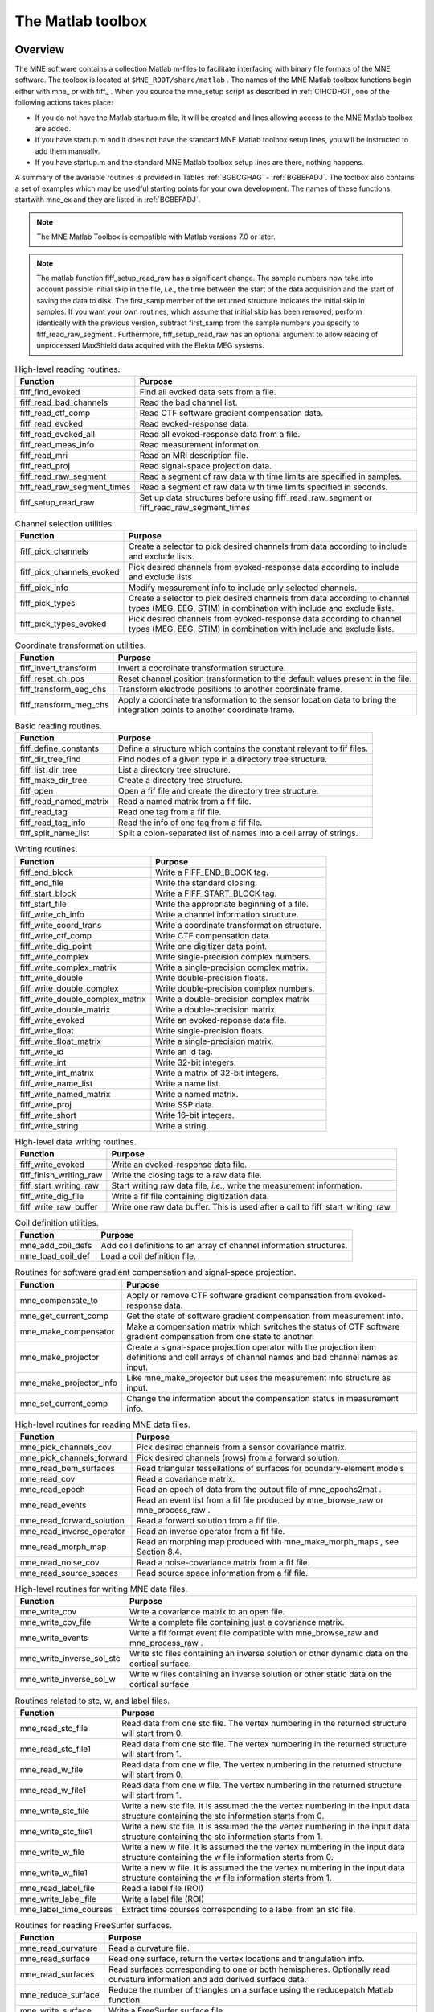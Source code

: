 

.. _ch_matlab:

==================
The Matlab toolbox
==================

Overview
########

The MNE software contains a collection Matlab m-files to
facilitate interfacing with binary file formats of the MNE software.
The toolbox is located at ``$MNE_ROOT/share/matlab`` . The
names of the MNE Matlab toolbox functions begin either with mne_ or
with fiff_ . When you source the mne_setup script
as described in :ref:`CIHCDHGI`, one of the following actions
takes place:

- If you do not have the Matlab startup.m
  file, it will be created and lines allowing access to the MNE Matlab
  toolbox are added.

- If you have startup.m and it does not have the standard MNE
  Matlab toolbox setup lines, you will be instructed to add them manually.

- If you have startup.m and the standard MNE Matlab toolbox
  setup lines are there, nothing happens.

A summary of the available routines is provided in Tables :ref:`BGBCGHAG` - :ref:`BGBEFADJ`. The toolbox
also contains a set of examples which may be usedful starting points
for your own development. The names of these functions startwith mne_ex and
they are listed in :ref:`BGBEFADJ`.

.. note:: The MNE Matlab Toolbox is compatible with    Matlab versions 7.0 or later.

.. note:: The matlab function fiff_setup_read_raw has    a significant change. The sample numbers now take into account possible    initial skip in the file, *i.e.*, the time between    the start of the data acquisition and the start of saving the data    to disk. The first_samp member    of the returned structure indicates the initial skip in samples.    If you want your own routines, which assume that initial skip has    been removed, perform identically with the previous version, subtract first_samp from    the sample numbers you specify to fiff_read_raw_segment .    Furthermore, fiff_setup_read_raw has an    optional argument to allow reading of unprocessed MaxShield data acquired    with the Elekta MEG systems.

.. _BGBCGHAG:

.. table:: High-level reading routines.

    ==============================  ===========================================================================================
    Function                        Purpose
    ==============================  ===========================================================================================
    fiff_find_evoked                Find all evoked data sets from a file.
    fiff_read_bad_channels          Read the bad channel list.
    fiff_read_ctf_comp              Read CTF software gradient compensation data.
    fiff_read_evoked                Read evoked-response data.
    fiff_read_evoked_all            Read all evoked-response data from a file.
    fiff_read_meas_info             Read measurement information.
    fiff_read_mri                   Read an MRI description file.
    fiff_read_proj                  Read signal-space projection data.
    fiff_read_raw_segment           Read a segment of raw data with time limits are specified in samples.
    fiff_read_raw_segment_times     Read a segment of raw data with time limits specified in seconds.
    fiff_setup_read_raw             Set up data structures before using fiff_read_raw_segment or fiff_read_raw_segment_times
    ==============================  ===========================================================================================

.. table:: Channel selection utilities.

    ============================  ==================================================================================================================================================
    Function                      Purpose
    ============================  ==================================================================================================================================================
    fiff_pick_channels            Create a selector to pick desired channels from data according to include and exclude lists.
    fiff_pick_channels_evoked     Pick desired channels from evoked-response data according to include and exclude lists
    fiff_pick_info                Modify measurement info to include only selected channels.
    fiff_pick_types               Create a selector to pick desired channels from data according to channel types (MEG, EEG, STIM) in combination with include and exclude lists.
    fiff_pick_types_evoked        Pick desired channels from evoked-response data according to channel types (MEG, EEG, STIM) in combination with include and exclude lists.
    ============================  ==================================================================================================================================================

.. table:: Coordinate transformation utilities.

    =========================  =============================================================================================================================
    Function                   Purpose
    =========================  =============================================================================================================================
    fiff_invert_transform      Invert a coordinate transformation structure.
    fiff_reset_ch_pos          Reset channel position transformation to the default values present in the file.
    fiff_transform_eeg_chs     Transform electrode positions to another coordinate frame.
    fiff_transform_meg_chs     Apply a coordinate transformation to the sensor location data to bring the integration points to another coordinate frame.
    =========================  =============================================================================================================================

.. table:: Basic reading routines.

    =========================  ========================================================================
    Function                   Purpose
    =========================  ========================================================================
    fiff_define_constants      Define a structure which contains the constant relevant to fif files.
    fiff_dir_tree_find         Find nodes of a given type in a directory tree structure.
    fiff_list_dir_tree         List a directory tree structure.
    fiff_make_dir_tree         Create a directory tree structure.
    fiff_open                  Open a fif file and create the directory tree structure.
    fiff_read_named_matrix     Read a named matrix from a fif file.
    fiff_read_tag              Read one tag from a fif file.
    fiff_read_tag_info         Read the info of one tag from a fif file.
    fiff_split_name_list       Split a colon-separated list of names into a cell array of strings.
    =========================  ========================================================================

.. table:: Writing routines.

    ===================================  ===============================================
    Function                             Purpose
    ===================================  ===============================================
    fiff_end_block                       Write a FIFF_END_BLOCK tag.
    fiff_end_file                        Write the standard closing.
    fiff_start_block                     Write a FIFF_START_BLOCK tag.
    fiff_start_file                      Write the appropriate beginning of a file.
    fiff_write_ch_info                   Write a channel information structure.
    fiff_write_coord_trans               Write a coordinate transformation structure.
    fiff_write_ctf_comp                  Write CTF compensation data.
    fiff_write_dig_point                 Write one digitizer data point.
    fiff_write_complex                   Write single-precision complex numbers.
    fiff_write_complex_matrix            Write a single-precision complex matrix.
    fiff_write_double                    Write double-precision floats.
    fiff_write_double_complex            Write double-precision complex numbers.
    fiff_write_double_complex_matrix     Write a double-precision complex matrix
    fiff_write_double_matrix             Write a double-precision matrix
    fiff_write_evoked                    Write an evoked-reponse data file.
    fiff_write_float                     Write single-precision floats.
    fiff_write_float_matrix              Write a single-precision matrix.
    fiff_write_id                        Write an id tag.
    fiff_write_int                       Write 32-bit integers.
    fiff_write_int_matrix                Write a matrix of 32-bit integers.
    fiff_write_name_list                 Write a name list.
    fiff_write_named_matrix              Write a named matrix.
    fiff_write_proj                      Write SSP data.
    fiff_write_short                     Write 16-bit integers.
    fiff_write_string                    Write a string.
    ===================================  ===============================================

.. table:: High-level data writing routines.

    ==========================  ==================================================================================
    Function                    Purpose
    ==========================  ==================================================================================
    fiff_write_evoked           Write an evoked-response data file.
    fiff_finish_writing_raw     Write the closing tags to a raw data file.
    fiff_start_writing_raw      Start writing raw data file, *i.e.*, write the measurement information.
    fiff_write_dig_file         Write a fif file containing digitization data.
    fiff_write_raw_buffer       Write one raw data buffer. This is used after a call to fiff_start_writing_raw.
    ==========================  ==================================================================================

.. table:: Coil definition utilities.

    ====================  ======================================================================
    Function              Purpose
    ====================  ======================================================================
    mne_add_coil_defs     Add coil definitions to an array of channel information structures.
    mne_load_coil_def     Load a coil definition file.
    ====================  ======================================================================

.. table:: Routines for software gradient compensation and signal-space projection.

    ==========================  ==================================================================================================================================================
    Function                    Purpose
    ==========================  ==================================================================================================================================================
    mne_compensate_to           Apply or remove CTF software gradient compensation from evoked-response data.
    mne_get_current_comp        Get the state of software gradient compensation from measurement info.
    mne_make_compensator        Make a compensation matrix which switches the status of CTF software gradient compensation from one state to another.
    mne_make_projector          Create a signal-space projection operator with the projection item definitions and cell arrays of channel names and bad channel names as input.
    mne_make_projector_info     Like mne_make_projector but uses the measurement info structure as input.
    mne_set_current_comp        Change the information about the compensation status in measurement info.
    ==========================  ==================================================================================================================================================

.. table:: High-level routines for reading MNE data files.

    ============================  =====================================================================================
    Function                      Purpose
    ============================  =====================================================================================
    mne_pick_channels_cov         Pick desired channels from a sensor covariance matrix.
    mne_pick_channels_forward     Pick desired channels (rows) from a forward solution.
    mne_read_bem_surfaces         Read triangular tessellations of surfaces for boundary-element models
    mne_read_cov                  Read a covariance matrix.
    mne_read_epoch                Read an epoch of data from the output file of mne_epochs2mat .
    mne_read_events               Read an event list from a fif file produced by mne_browse_raw or mne_process_raw .
    mne_read_forward_solution     Read a forward solution from a fif file.
    mne_read_inverse_operator     Read an inverse operator from a fif file.
    mne_read_morph_map            Read an morphing map produced with mne_make_morph_maps , see Section 8.4.
    mne_read_noise_cov            Read a noise-covariance matrix from a fif file.
    mne_read_source_spaces        Read source space information from a fif file.
    ============================  =====================================================================================

.. table:: High-level routines for writing MNE data files.

    ============================  ================================================================================================
    Function                      Purpose
    ============================  ================================================================================================
    mne_write_cov                 Write a covariance matrix to an open file.
    mne_write_cov_file            Write a complete file containing just a covariance matrix.
    mne_write_events              Write a fif format event file compatible with mne_browse_raw and mne_process_raw .
    mne_write_inverse_sol_stc     Write stc files containing an inverse solution or other dynamic data on the cortical surface.
    mne_write_inverse_sol_w       Write w files containing an inverse solution or other static data on the cortical surface
    ============================  ================================================================================================

.. _BABBDDAI:

.. table:: Routines related to stc, w, and label files.

    =========================  ==========================================================================================================================================
    Function                   Purpose
    =========================  ==========================================================================================================================================
    mne_read_stc_file          Read data from one stc file. The vertex numbering in the returned structure will start from 0.
    mne_read_stc_file1         Read data from one stc file. The vertex numbering in the returned structure will start from 1.
    mne_read_w_file            Read data from one w file. The vertex numbering in the returned structure will start from 0.
    mne_read_w_file1           Read data from one w file. The vertex numbering in the returned structure will start from 1.
    mne_write_stc_file         Write a new stc file. It is assumed the the vertex numbering in the input data structure containing the stc information starts from 0.
    mne_write_stc_file1        Write a new stc file. It is assumed the the vertex numbering in the input data structure containing the stc information starts from 1.
    mne_write_w_file           Write a new w file. It is assumed the the vertex numbering in the input data structure containing the w file information starts from 0.
    mne_write_w_file1          Write a new w file. It is assumed the the vertex numbering in the input data structure containing the w file information starts from 1.
    mne_read_label_file        Read a label file (ROI)
    mne_write_label_file       Write a label file (ROI)
    mne_label_time_courses     Extract time courses corresponding to a label from an stc file.
    =========================  ==========================================================================================================================================

.. table:: Routines for reading FreeSurfer surfaces.

    =====================  ==============================================================================================================================
    Function               Purpose
    =====================  ==============================================================================================================================
    mne_read_curvature     Read a curvature file.
    mne_read_surface       Read one surface, return the vertex locations and triangulation info.
    mne_read_surfaces      Read surfaces corresponding to one or both hemispheres. Optionally read curvature information and add derived surface data.
    mne_reduce_surface     Reduce the number of triangles on a surface using the reducepatch Matlab function.
    mne_write_surface      Write a FreeSurfer surface file.
    =====================  ==============================================================================================================================

.. _BGBEGFBD:

.. table:: Utility functions.

    ================================  ==============================================================================================================================================================
    Function                          Purpose
    ================================  ==============================================================================================================================================================
    mne_block_diag                    Create a sparse block-diagonal matrix out of a vector.
    mne_combine_xyz                   Calculate the square sum of the three Cartesian components of several vectors listed in one row or column vector.
    mne_file_name                     Compose a file name relative to $MNE_ROOT
    mne_find_channel                  Find a channel by name from measurement info.
    mne_find_source_space_hemi        Determine whether a given source space belongs to the left or right hemisphere.
    mne_fread3                        Read a three-byte integer.
    mne_fwrite3                       Write a three-byte integer.
    mne_make_combined_event_file      Combine data from several trigger channels into one event file.
    mne_omit_first_line               Omit first line from a multi-line message. This routine is useful for formatting error messages.
    mne_prepare_inverse_operator      Prepare inverse operator data for calculating L2 minimum-norm solutions and dSPM.
    mne_setup_toolbox                 Set up the MNE Matlab toolbox.
    mne_transform_coordinates         Transform locations between different coordinate systems. This function uses the output file from mne_collect_transforms described in Section 9.9 as input.
    mne_transpose_named_matrix        Create a transpose of a named matrix.
    mne_transform_source_space_to     Transform source space data to another coordinate frame.
    ================================  ==============================================================================================================================================================

.. _BGBEFADJ:

.. table:: Examples demostrating the use of the toolbox.

    =========================  =================================================================================
    Function                   Purpose
    =========================  =================================================================================
    mne_ex_average_epochs      Example of averaging epoch data produced by mne_epochs2mat , see Section 9.14.
    mne_ex_cancel_noise        Example of noise cancellation procedures.
    mne_ex_compute_inverse     Example of computing a L2 minimum-norm estimate or a dSPM solution
    mne_ex_data_sets           Example of listing evoked-response data sets.
    mne_ex_evoked_grad_amp     Compute tangential gradient amplitudes from planar gradiometer data.
    mne_ex_read_epochs         Read epoch data from a raw data file.
    mne_ex_read_evoked         Example of reading evoked-response data.
    mne_ex_read_raw            Example of reading raw data.
    mne_ex_read_write_raw      Example of processing raw data (read and write).
    =========================  =================================================================================

.. note:: In order for the inverse operator calculation    to work correctly with data processed with the Elekta-Neuromag Maxfilter (TM) software,    the so-called *processing history* block must    be included in data files. Previous versions of the MNE Matlab functions    did not copy processing history to files saved. As of March 30,    2009, the Matlab toolbox routines fiff_start_writing_raw and fiff_write_evoked have    been enchanced to include these data to the output file as appropriate.    If you have older raw data files created in Matlab from input which    has been processed Maxfilter, it is necessary to copy the *processing    history* block from the original to modified raw data    file using the mne_copy_processing_history utility described    in :ref:`CJACECAH`. The raw data processing programs mne_browse_raw and mne_process_raw have    handled copying of the processing history since revision 2.5 of    the MNE software.

Some data structures
####################

The MNE Matlab toolbox relies heavily on structures to organize
the data. This section gives detailed information about fields in
the essential data structures employed in the MNE Matlab toolbox.
In the structure definitions, data types referring to other MNE
Matlab toolbox structures are shown in italics. In addition, :ref:`BGBJHCGD` lists the values of various FIFF constants
defined by fiff_define_constants.m .
The documented structures are:

**tag**

    Contains one tag from the fif file, see :ref:`BGBGIIGD`.

**taginfo**

    Contains the information about one tag, see :ref:`BGBBJBJJ`.

**directory**

    Contains the tag directory as a tree structure, see :ref:`BGBEDHBG`.

**id**

    A fif ID, see :ref:`BGBDAHHJ`.

**named matrix**

    Contains a matrix with names for rows and/or columns, see :ref:`BGBBEDID`. A named matrix is used to store, *e.g.*,
    SSP vectors and forward solutions.

**trans**

    A 4 x 4 coordinate-transformation matrix operating on augmented column
    vectors. Indication of the coordinate frames to which this transformation
    relates is included, see :ref:`BGBDHBIF`.

**dig**

    A Polhemus digitizer data point, see :ref:`BGBHDEDG`.

**coildef**

    The coil definition structure useful for forward calculations and array
    visualization, see :ref:`BGBGBEBH`. For more detailed information on
    coil definitions, see Section 5.8.

**ch**

    Channel information structure, see :ref:`BGBIABGD`.

**proj**

    Signal-space projection data, see :ref:`BGBCJHJB`.

**comp**

    Software gradiometer compensation data, see :ref:`BGBJDIFD`.

**measurement info**

    Translation of the FIFFB_MEAS_INFO entity, see :ref:`BGBFHDIJ`. This
    data structure is returned by fiff_read_meas_info .

**surf**

    Used to represent triangulated surfaces and cortical source spaces, see :ref:`BGBEFJCB`.

**cov**

    Used for storing covariance matrices, see :ref:`BGBJJIED`.

**fwd**

    Forward solution data returned by mne_read_forward_solution ,
    see :ref:`BGBFJIBJ`.

**inv**

    Inverse operator decomposition data returned by mne_read_inverse_operator ,
    see :ref:`BGBIEIJE`. For more information on inverse operator
    decomposition, see :ref:`CBBDJFBJ`. For an example on how to
    compute inverse solution using this data, see the sample routine mne_ex_compute_inverse .

.. note:: The MNE Matlab toolbox tries it best to    employ vertex numbering starting from 1 as opposed to 0 as recorded    in the data files. There are, however, two exceptions where explicit    attention to the vertex numbering convention is needed. First, the    standard stc and w file reading and writing routines return and    assume zero-based vertex numbering. There are now versions with    names ending with '1' , which return and assume one-based    vertex numbering, see :ref:`BABBDDAI`. Second, the logno    field of the channel information in the data files produced by mne_compute_raw_inverse is    the zero-based number of the vertex whose source space signal is    contained on this channel.

.. _BGBJHCGD:

.. table:: FIFF constants.

    ================================  =======  ======================================================================================================
    Name                              Value    Description
    ================================  =======  ======================================================================================================
    FIFFV_MEG_CH                      1        This is a MEG channel.
    FIFFV_REF_MEG_CH                  301      This a reference MEG channel, located far away from the head.
    FIFFV_EEF_CH                      2        This is an EEG channel.
    FIFFV_MCG_CH                      201      This a MCG channel.
    FIFFV_STIM_CH                     3        This is a digital trigger channel.
    FIFFV_EOG_CH                      202      This is an EOG channel.
    FIFFV_EMG_CH                      302      This is an EMG channel.
    FIFFV_ECG_CH                      402      This is an ECG channel.
    FIFFV_MISC_CH                     502      This is a miscellaneous analog channel.
    FIFFV_RESP_CH                     602      This channel contains respiration monitor output.
    FIFFV_COORD_UNKNOWN               0        Unknown coordinate frame
    FIFFV_COORD_DEVICE                1        The MEG device coordinate frame
    FIFFV_COORD_ISOTRAK               2        The Polhemus digitizer coordinate frame (does not appear in data files).
    FIFFV_COORD_HPI                   3        HPI coil coordinate frame (does not appear in data files)
    FIFFV_COORD_HEAD                  4        The MEG head coordinate frame (Neuromag convention).
    FIFFV_COORD_MRI                   5        The MRI coordinate frame
    FIFFV_COORD_MRI_SLICE             6        The coordinate frame of a single MRI slice.
    FIFFV_COORD_MRI_DISPLAY           7        The preferred coordinate frame for displaying the MRIs (used by MRIlab).
    FIFFV_COORD_DICOM_DEVICE          8        The DICOM coordinate frame (does not appear in files).
    FIFFV_COORD_IMAGING_DEVICE        9        A generic imaging device coordinate frame (does not appear in files).
    FIFFV_MNE_COORD_TUFTS_EEG         300      The Tufts EEG data coordinate frame
    FIFFV_MNE_COORD_CTF_DEVICE        1001     The CTF device coordinate frame (does not appear in files)
    FIFFV_MNE_COORD_CTF_HEAD          1004     The CTF/4D head coordinate frame
    FIFFV_ASPECT_AVERAGE              100      Data aspect: average.
    FIFFV_ASPECT_STD_ERR              101      Data aspect: standard error of mean.
    FIFFV_ASPECT_SINGLE               102      Single epoch.
    FIFFV_ASPECT_SUBAVERAGE           103      One subaverage.
    FIFFV_ASPECT_ALTAVERAGE           104      One alternating (plus-minus) subaverage.
    FIFFV_ASPECT_SAMPLE               105      A sample cut from raw data.
    FIFFV_ASPECT_POWER_DENSITY        106      Power density spectrum.
    FIFFV_ASPECT_DIPOLE_WAVE          200      The time course of an equivalent current dipole
    FIFFV_BEM_SURF_ID_UNKNOWN         -1       Unknown BEM surface
    FIFFV_BEM_SURF_ID_BRAIN           1        The inner skull surface
    FIFFV_BEM_SURF_ID_SKULL           3        The outer skull surface
    FIFFV_BEM_SURF_ID_HEAD            4        The scalp surface
    FIFFV_MNE_SURF_LEFT_HEMI          101      Left hemisphere cortical surface
    FIFFV_MNE_SURF_RIGHT_HEMI         102      Right hemisphere cortical surface
    FIFFV_POINT_CARDINAL              1        Digitization point which is a cardinal landmark aka. fiducial point
    FIFFV_POINT_HPI                   2        Digitized HPI coil location
    FIFFV_POINT_EEG                   3        Digitized EEG electrode location
    FIFFV_POINT_ECG                   3        Digitized ECG electrode location
    FIFFV_POINT_EXTRA                 4        Additional head surface point
    FIFFV_POINT_LPA                   1        Identifier for left auricular landmark
    FIFFV_POINT_NASION                2        Identifier for nasion
    FIFFV_POINT_RPA                   3        Identifier for right auricular landmark
    FIFFV_MNE_FIXED_ORI               1        Fixed orientation constraint used in the computation of a forward solution.
    FIFFV_MNE_FREE_ORI                2        No orientation constraint used in the computation of a forward solution
    FIFFV_MNE_MEG                     1        Indicates an inverse operator based on MEG only
    FIFFV_MNE_EEG                     2        Indicates an inverse operator based on EEG only.
    FIFFV_MNE_MEG_EEG                 3        Indicates an inverse operator based on both MEG and EEG.
    FIFFV_MNE_UNKNOWN_COV             0        An unknown covariance matrix
    FIFFV_MNE_NOISE_COV               1        Indicates a noise covariance matrix.
    FIFFV_MNE_SENSOR_COV              1        Synonym for FIFFV_MNE_NOISE_COV
    FIFFV_MNE_SOURCE_COV              2        Indicates a source covariance matrix
    FIFFV_MNE_FMRI_PRIOR_COV          3        Indicates a covariance matrix associated with fMRI priors
    FIFFV_MNE_SIGNAL_COV              4        Indicates the data (signal + noise) covariance matrix
    FIFFV_MNE_DEPTH_PRIOR_COV         5        Indicates the depth prior (depth weighting) covariance matrix
    FIFFV_MNE_ORIENT_PRIOR_COV        6        Indicates the orientation (loose orientation constrain) prior covariance matrix
    FIFFV_PROJ_ITEM_NONE              0        The nature of this projection item is unknown
    FIFFV_PROJ_ITEM_FIELD             1        This is projection item is a generic field pattern or field patters.
    FIFFV_PROJ_ITEM_DIP_FIX           2        This projection item is the field of one dipole
    FIFFV_PROJ_ITEM_DIP_ROT           3        This projection item corresponds to the fields of three or two orthogonal dipoles at some location.
    FIFFV_PROJ_ITEM_HOMOG_GRAD        4        This projection item contains the homogeneous gradient fields as seen by the sensor array.
    FIFFV_PROJ_ITEM_HOMOG_FIELD       5        This projection item contains the three homogeneous field components as seen by the sensor array.
    FIFFV_MNE_PROJ_ITEM_EEG_AVREF     10       This projection item corresponds to the average EEG reference.
    ================================  =======  ======================================================================================================

.. _BGBGIIGD:

.. table:: The tag structure.

    =======  ===========  ============================================
    Field    Data type    Description
    =======  ===========  ============================================
    kind     int32        The kind of the data item.
    type     uint32       The data type used to represent the data.
    size     int32        Size of the data in bytes.
    next     int32        Byte offset of the next tag in the file.
    data     various      The data itself.
    =======  ===========  ============================================

.. _BGBBJBJJ:

.. table:: The taginfo structure.

    =======  ===========  ============================================
    Field    Data type    Description
    =======  ===========  ============================================
    kind     double       The kind of the data item.
    type     double       The data type used to represent the data.
    size     double       Size of the data in bytes.
    pos      double       Byte offset to this tag in the file.
    =======  ===========  ============================================

.. _BGBEDHBG:

.. table:: The directory structure.

    ============  ============  ================================================================
    Field         Data type     Description
    ============  ============  ================================================================
    block         double        The block id of this directory node.
    id            id            The unique identifier of this node.
    parent_id     id            The unique identifier of the node this node was derived from.
    nent          double        Number of entries in this node.
    nchild        double        Number of children to this node.
    dir           taginfo       Information about tags in this node.
    children      directory     The children of this node.
    ============  ============  ================================================================

.. _BGBDAHHJ:

.. table:: The id structure.

    ==========  ===========  ============================================================
    Field       Data type    Description
    ==========  ===========  ============================================================
    version     int32        The fif file version (major << 16 | minor).
    machid      int32(2)     Unique identifier of the computer this id was created on.
    secs        int32        Time since January 1, 1970 (seconds).
    usecs       int32        Time since January 1, 1970 (microseconds past secs ).
    ==========  ===========  ============================================================

.. _BGBBEDID:

.. table:: The named matrix structure.

    ============  ===========  ======================================================================
    Field         Data type    Description
    ============  ===========  ======================================================================
    nrow          int32        Number of rows.
    ncol          int32        Number of columns.
    row_names     cell(*)      The names of associated with the rows. This member may be empty.
    col_names     cell(*)      The names of associated with the columns. This member may be empty.
    data          various      The matrix data, usually of type single or double.
    ============  ===========  ======================================================================

.. _BGBDHBIF:

.. table:: The trans structure.

    ========  ==============  =====================================================================================================================================================================
    Field     Data type       Description
    ========  ==============  =====================================================================================================================================================================
    from      int32           The source coordinate frame, see :ref:`BGBJHCGD`. Look for entries starting with FIFFV_COORD or FIFFV_MNE_COORD.
    to        int32           The destination coordinate frame.
    trans     double(4,4)     The 4-by-4 coordinate transformation matrix. This operates from augmented position column vectors given in *from* coordinates to give results in *to* coordinates.
    ========  ==============  =====================================================================================================================================================================

.. _BGBHDEDG:

.. table:: The dig structure.

    ========  ============  ==========================================================================================================================
    Field     Data type     Description
    ========  ============  ==========================================================================================================================
    kind      int32         The type of digitizing point. Possible values are listed in :ref:`BGBJHCGD`. Look for entries starting with FIFF_POINT.
    ident     int32         Identifier for this point.
    r         single(3)     The location of this point.
    ========  ============  ==========================================================================================================================

.. _BGBGBEBH:

.. table:: The coildef structure. For more detailed information, see Section 5.8.

    ==============  =======================  ========================================================================================
    Field           Data type                Description
    ==============  =======================  ========================================================================================
    class           double                   The coil (or electrode) class
    id              double                   The coil (or electrode) id
    accuracy        double                   Representation accuracy
    num_points      double                   Number of integration points.
    size            double                   Coil size
    baseline        double                   Coil baseline
    description     char(*)                  Coil description
    coildefs        double(num_points,7)     Each row contains the integration point weight, followed by location [m] and normal
    FV              struct                   Contains the faces and vertices which can be used to draw the coil for visualization.
    ==============  =======================  ========================================================================================

.. _BGBIABGD:

.. table:: The ch structure.

    ==============  ==============  =======================================================================================================================================================================================================================================================================================================================================================
    Field           Data type       Description
    ==============  ==============  =======================================================================================================================================================================================================================================================================================================================================================
    scanno          int32           Scanning order number, starting from 1.
    logno           int32           Logical channel number, conventions in the usage of this number vary.
    kind            int32           The channel type (FIFFV_MEG_CH, FIFF_EEG_CH, etc., see :ref:`BGBJHCGD` ).
    range           double          The hardware-oriented part of the calibration factor. This should be only applied to the continuous raw data.
    cal             double          The calibration factor to bring the channels to physical units.
    loc             double(12)      The channel location. The first three numbers indicate the location [m], followed by the three unit vectors of the channel-specific coordinate frame. These data contain the values saved in the fif file and should not be changed. The values are specified in device coordinates for MEG and in head coordinates for EEG channels, respectively.
    coil_trans      double(4,4)     Initially, transformation from the channel coordinates to device coordinates. This transformation is updated by calls to fiff_transform_meg_chs and fiff_transform_eeg_chs .
    eeg_loc         double(6)       The location of the EEG electrode in coord_frame coordinates. The first three values contain the location of the electrode [m]. If six values are present, the remaining ones indicate the location of the reference electrode for this channel.
    coord_frame     int32           Initially, the coordinate frame is FIFFV_COORD_DEVICE for MEG channels and FIFFV_COORD_HEAD for EEG channels.
    unit            int32           Unit of measurement. Relevant values are: 201 = T/m, 112 = T, 107 = V, and 202 = Am.
    unit_mul        int32           The data are given in unit s multiplied by 10unit_mul . Presently, unit_mul is always zero.
    ch_name         char(*)         Name of the channel.
    coil_def        coildef         The coil definition structure. This is present only if mne_add_coil_defs has been successfully called.
    ==============  ==============  =======================================================================================================================================================================================================================================================================================================================================================

.. _BGBCJHJB:

.. table:: The proj structure.

    =========  ===============  =========================================================================================================================================================
    Field      Data type        Description
    =========  ===============  =========================================================================================================================================================
    kind       int32            The type of the projection item. Possible values are listed in :ref:`BGBJHCGD`. Look for entries starting with FIFFV_PROJ_ITEM or FIFFV_MNE_PROJ_ITEM.
    active     int32            Is this item active, i.e. , applied or about to be applied to the data.
    data       named matrix     The projection vectors. The column names indicate the names of the channels associated to the elements of the vectors.
    =========  ===============  =========================================================================================================================================================

.. _BGBJDIFD:

.. table:: The comp structure.

    ==================  ===============  ===========================================================================================================================================================================================================
    Field               Data type        Description
    ==================  ===============  ===========================================================================================================================================================================================================
    ctfkind             int32            The kind of the compensation as stored in file.
    kind                int32            ctfkind mapped into small integer numbers.
    save_calibrated     logical          Were the compensation data saved in calibrated form. If this field is false, the matrix will be decalibrated using the fields row_cals and col_cals when the compensation data are saved by the toolbox.
    row_cals            double(*)        Calibration factors applied to the rows of the compensation data matrix when the data were read.
    col_cals            double(*)        Calibration factors applied to the columns of the compensation data matrix when the data were read.
    data                named matrix     The compensation data matrix. The row_names list the names of the channels to which this compensation applies and the col_names the compensation channels. For more information, see Section 9.2.4
    ==================  ===============  ===========================================================================================================================================================================================================

.. _BGBFHDIJ:

.. tabularcolumns:: |p{0.2\linewidth}|p{0.2\linewidth}|p{0.55\linewidth}|
.. table:: The meas info structure.

    =============  ==============  =====================================================================================================================
    Field          Data type       Description
    =============  ==============  =====================================================================================================================
    file_id        id              The fif ID of the measurement file.
    meas_id        id              The ID assigned to this measurement by the acquisition system or during file conversion.
    nchan          int32           Number of channels
    sfreq          double          Sampling frequency
    highpass       double          Highpass corner frequency [Hz]. Zero indicates a DC recording.
    lowpass        double          Lowpass corner frequency [Hz].
    chs            ch (nchan)      An array of channel information structures.
    ch_names       cell(nchan)     Cell array of channel names.
    dev_head_t     trans           The device to head transformation
    ctf_head_t     trans           The transformation from 4D/CTF head coordinates to Neuromag head coordinates. This is only present in 4D/CTF data.
    dev_ctf_t      trans           The transformation from device coordinates to 4D/CTF head coordinates. This is only present in 4D/CTF data
    dig            dig(*)          The Polhemus digitization data in head coordinates.
    bads           cell(*)         Bad channel list
    projs          proj(*)         SSP operator data.
    comps          comp(*)         Software gradient compensation data.
    =============  ==============  =====================================================================================================================

.. _BGBEFJCB:

.. tabularcolumns:: |p{0.2\linewidth}|p{0.2\linewidth}|p{0.55\linewidth}|
.. table:: The surf structure.

    ===============  ==================  ============================================================================================================================================================================================================================================================================
    Field            Data type           Description
    ===============  ==================  ============================================================================================================================================================================================================================================================================
    id               int32               The surface ID
    sigma            double              The electrical conductivity of the compartment bounded by this surface. This field is present in BEM surfaces only.
    np               int32               Number of vertices on the surface
    ntri             int32               Number of triangles on the surface
    coord_frame      int32               Coordinate frame in which the locations and orientations are expressed.
    rr               double(np,3)        The vertex locations
    nn               double(np,3)        The vertex normals. If derived surface data was not requested, this is empty.
    tris             int32(ntri,3)       Vertex numbers of the triangles in counterclockwise order as seen from the outside.
    nuse             int32               Number of active vertices, *i.e.*, vertices included in a decimated source space.
    inuse            int32(np)           Which vertices are in use.
    vertno           int32(nuse)         Indices of the vertices in use.
    curv             double(np)          Curvature values at the vertices. If curvature information was not requested, this field is empty or absent.
    tri_area         double(ntri)        The triangle areas in m2.If derived surface data was not requested, this field will be missing.
    tri_cent         double(ntri,3)      The triangle centroids. If derived surface data was not requested, this field will be missing.
    tri_nn           double(ntri,3)      The triangle normals. If derived surface data was not requested, this field will be missing.
    nuse_tri         int32               Number of triangles in use. This is present only if the surface corresponds to a source space created with the ``--ico`` option.
    use_tris         int32(nuse_tri)     The vertices of the triangles in use in the complete triangulation. This is present only if the surface corresponds to a source space created with the ``--ico`` option.
    nearest          int32(np)           This field is present only if patch information has been computed for a source space. For each vertex in the triangulation, these values indicate the nearest active source space vertex.
    nearest_dist     double(np)          This field is present only if patch information has been computed for a source space. For each vertex in the triangulation, these values indicate the distance to the nearest active source space vertex.
    dist             double(np,np)       Distances between vertices on this surface given as a sparse matrix. A zero off-diagonal entry in this matrix indicates that the corresponding distance has not been calculated.
    dist_limit       double              The value given to mne_add_patch_info with the --dist option, see :ref:`CJAGCDCC`. This value is presently always negative, indicating that only distances between active source space vertices, as indicated by the vertno field of this structure, have been calculated.
    ===============  ==================  ============================================================================================================================================================================================================================================================================

.. _BGBJJIED:

.. tabularcolumns:: |p{0.2\linewidth}|p{0.2\linewidth}|p{0.55\linewidth}|
.. table:: The cov structure.

    =========  ==================  ======================================================================================================
    Field      Data type           Description
    =========  ==================  ======================================================================================================
    kind       double              What kind of a covariance matrix (1 = noise covariance, 2 = source covariance).
    diag       double              Is this a diagonal matrix.
    dim        int32               Dimension of the covariance matrix.
    names      cell(*)             Names of the channels associated with the entries (may be empty).
    data       double(dim,dim)     The covariance matrix. This a double(dim) vector for a diagonal covariance matrix.
    projs      proj(*)             The SSP vectors applied to these data.
    bads       cell(*)             Bad channel names.
    nfree      int32               Number of data points used to compute this matrix.
    eig        double(dim)         The eigenvalues of the covariance matrix. This field may be empty for a diagonal covariance matrix.
    eigvec     double(dim,dim)     The eigenvectors of the covariance matrix.
    =========  ==================  ======================================================================================================

.. _BGBFJIBJ:

.. tabularcolumns:: |p{0.2\linewidth}|p{0.2\linewidth}|p{0.55\linewidth}|
.. table:: The fwd structure.

    ==============  ====================  =============================================================================================================================================================================================================================
    Field           Data type             Description
    ==============  ====================  =============================================================================================================================================================================================================================
    source_ori      int32                 Has the solution been computed for the current component normal to the cortex only (1) or all three source orientations (2).
    coord_frame     int32                 Coordinate frame in which the locations and orientations are expressed.
    nsource         int32                 Total number of source space points.
    nchan           int32                 Number of channels.
    sol             named matrix          The forward solution matrix.
    sol_grad        named matrix          The derivatives of the forward solution with respect to the dipole location coordinates, see Section 5.9.6. This field is present only if the forward solution was computed with the ``--grad`` option, see Section 5.9.2.
    mri_head_t      trans                 Transformation from the MRI coordinate frame to the (Neuromag) head coordinate frame.
    src             surf(*)               The description of the source spaces
    source_rr       double(nsource,3)     The source locations.
    source_nn       double(*,3)           The source orientations. Number of rows is either nsource (fixed source orientations) or 3*nsource (all source orientations).
    ==============  ====================  =============================================================================================================================================================================================================================

.. _BGBIEIJE:

.. tabularcolumns:: |p{0.2\linewidth}|p{0.2\linewidth}|p{0.55\linewidth}|
.. table:: The inv structure. Note: The fields proj , whitener , reginv , and noisenorm are filled in by the routine mne_prepare_inverse_operator.

    ===============  ======================  ==============================================================================================================================================================
    Field            Data type               Description
    ===============  ======================  ==============================================================================================================================================================
    methods          int32                   Has the solution been computed using MEG data (1), EEG data (2), or both (3).
    source_ori       int32                   Has the solution been computed for the current component normal to the cortex only (1) or all three source orientations (2)
    nsource          int32                   Total number of source space points.
    nchan            int32                   Number of channels.
    coord_frame      int32                   Coordinate frame in which the locations and orientations are expressed.
    source_nn        double(*,3)             The source orientations. Number of rows is either nsource (fixed source orientations) or 3*nsource (all source orientations).
    sing             double(nchan)           The singular values, *i.e.*, the diagonal values of INLINE_EQUATION, see :ref:`CHDBEHBC`.
    eigen_leads      double(*,nchan)         The matrix INLINE_EQUATION, see :ref:`CHDBEHBC`.
    eigen_fields     double(nchan,nchan)     The matrix INLINE_EQUATION, see :ref:`CHDBEHBC`.
    noise_cov        cov                     The noise covariance matrix C.
    source_cov       cov                     The source covariance matrix R.
    src              surf(*)                 The description of the source spaces
    mri_head_t       trans                   Transformation from the MRI coordinate frame to the (Neuromag) head coordinate frame.
    nave             double                  The number of averages.
    projs            proj(*)                 The SSP vectors which were active when the decomposition was computed
    proj             double(nchan)           The projection operator computed using projs .
    whitener                                 A sparse matrix containing the noise normalization factors. Dimension is either nsource (fixed source orientations) or 3*nsource (all source orientations).
    reginv           double(nchan)           The diagonal matrix INLINE_EQUATION, see :ref:`CHDBEHBC`.
    noisenorm        double(*)               A sparse matrix containing the noise normalization factors. Dimension is either nsource (fixed source orientations) or 3*nsource (all source orientations).
    ===============  ======================  ==============================================================================================================================================================

On-line documentation for individual routines
#############################################

Each of the routines listed in Tables :ref:`BGBCGHAG` - :ref:`BGBEFADJ` has on-line documentation accessible by saying ``help`` <routine name> in Matlab.
